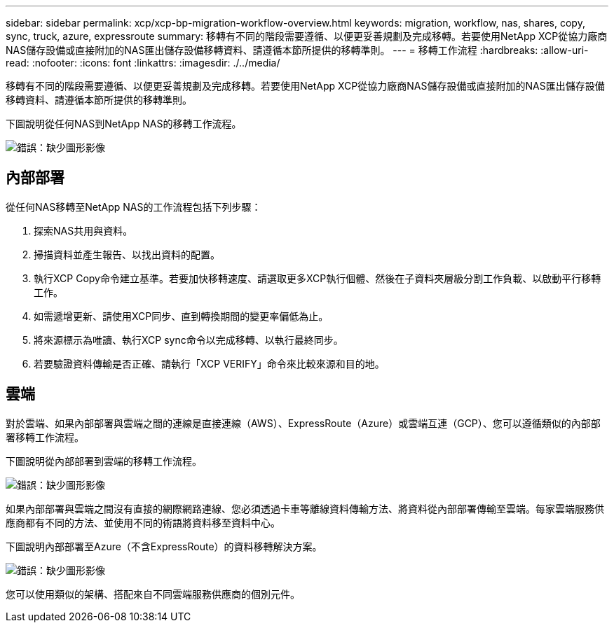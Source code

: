 ---
sidebar: sidebar 
permalink: xcp/xcp-bp-migration-workflow-overview.html 
keywords: migration, workflow, nas, shares, copy, sync, truck, azure, expressroute 
summary: 移轉有不同的階段需要遵循、以便更妥善規劃及完成移轉。若要使用NetApp XCP從協力廠商NAS儲存設備或直接附加的NAS匯出儲存設備移轉資料、請遵循本節所提供的移轉準則。 
---
= 移轉工作流程
:hardbreaks:
:allow-uri-read: 
:nofooter: 
:icons: font
:linkattrs: 
:imagesdir: ./../media/


[role="lead"]
移轉有不同的階段需要遵循、以便更妥善規劃及完成移轉。若要使用NetApp XCP從協力廠商NAS儲存設備或直接附加的NAS匯出儲存設備移轉資料、請遵循本節所提供的移轉準則。

下圖說明從任何NAS到NetApp NAS的移轉工作流程。

image:xcp-bp_image3.png["錯誤：缺少圖形影像"]



== 內部部署

從任何NAS移轉至NetApp NAS的工作流程包括下列步驟：

. 探索NAS共用與資料。
. 掃描資料並產生報告、以找出資料的配置。
. 執行XCP Copy命令建立基準。若要加快移轉速度、請選取更多XCP執行個體、然後在子資料夾層級分割工作負載、以啟動平行移轉工作。
. 如需遞增更新、請使用XCP同步、直到轉換期間的變更率偏低為止。
. 將來源標示為唯讀、執行XCP sync命令以完成移轉、以執行最終同步。
. 若要驗證資料傳輸是否正確、請執行「XCP VERIFY」命令來比較來源和目的地。




== 雲端

對於雲端、如果內部部署與雲端之間的連線是直接連線（AWS）、ExpressRoute（Azure）或雲端互連（GCP）、您可以遵循類似的內部部署移轉工作流程。

下圖說明從內部部署到雲端的移轉工作流程。

image:xcp-bp_image4.png["錯誤：缺少圖形影像"]

如果內部部署與雲端之間沒有直接的網際網路連線、您必須透過卡車等離線資料傳輸方法、將資料從內部部署傳輸至雲端。每家雲端服務供應商都有不同的方法、並使用不同的術語將資料移至資料中心。

下圖說明內部部署至Azure（不含ExpressRoute）的資料移轉解決方案。

image:xcp-bp_image5.png["錯誤：缺少圖形影像"]

您可以使用類似的架構、搭配來自不同雲端服務供應商的個別元件。
